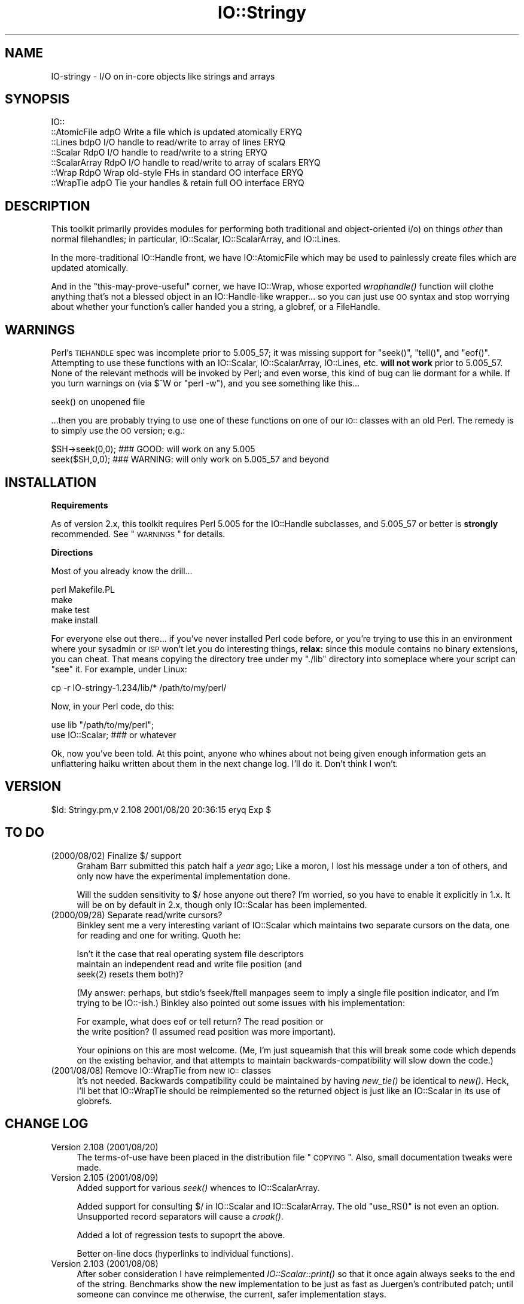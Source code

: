 .\" Automatically generated by Pod::Man v1.37, Pod::Parser v1.3
.\"
.\" Standard preamble:
.\" ========================================================================
.de Sh \" Subsection heading
.br
.if t .Sp
.ne 5
.PP
\fB\\$1\fR
.PP
..
.de Sp \" Vertical space (when we can't use .PP)
.if t .sp .5v
.if n .sp
..
.de Vb \" Begin verbatim text
.ft CW
.nf
.ne \\$1
..
.de Ve \" End verbatim text
.ft R
.fi
..
.\" Set up some character translations and predefined strings.  \*(-- will
.\" give an unbreakable dash, \*(PI will give pi, \*(L" will give a left
.\" double quote, and \*(R" will give a right double quote.  | will give a
.\" real vertical bar.  \*(C+ will give a nicer C++.  Capital omega is used to
.\" do unbreakable dashes and therefore won't be available.  \*(C` and \*(C'
.\" expand to `' in nroff, nothing in troff, for use with C<>.
.tr \(*W-|\(bv\*(Tr
.ds C+ C\v'-.1v'\h'-1p'\s-2+\h'-1p'+\s0\v'.1v'\h'-1p'
.ie n \{\
.    ds -- \(*W-
.    ds PI pi
.    if (\n(.H=4u)&(1m=24u) .ds -- \(*W\h'-12u'\(*W\h'-12u'-\" diablo 10 pitch
.    if (\n(.H=4u)&(1m=20u) .ds -- \(*W\h'-12u'\(*W\h'-8u'-\"  diablo 12 pitch
.    ds L" ""
.    ds R" ""
.    ds C` ""
.    ds C' ""
'br\}
.el\{\
.    ds -- \|\(em\|
.    ds PI \(*p
.    ds L" ``
.    ds R" ''
'br\}
.\"
.\" If the F register is turned on, we'll generate index entries on stderr for
.\" titles (.TH), headers (.SH), subsections (.Sh), items (.Ip), and index
.\" entries marked with X<> in POD.  Of course, you'll have to process the
.\" output yourself in some meaningful fashion.
.if \nF \{\
.    de IX
.    tm Index:\\$1\t\\n%\t"\\$2"
..
.    nr % 0
.    rr F
.\}
.\"
.\" For nroff, turn off justification.  Always turn off hyphenation; it makes
.\" way too many mistakes in technical documents.
.hy 0
.if n .na
.\"
.\" Accent mark definitions (@(#)ms.acc 1.5 88/02/08 SMI; from UCB 4.2).
.\" Fear.  Run.  Save yourself.  No user-serviceable parts.
.    \" fudge factors for nroff and troff
.if n \{\
.    ds #H 0
.    ds #V .8m
.    ds #F .3m
.    ds #[ \f1
.    ds #] \fP
.\}
.if t \{\
.    ds #H ((1u-(\\\\n(.fu%2u))*.13m)
.    ds #V .6m
.    ds #F 0
.    ds #[ \&
.    ds #] \&
.\}
.    \" simple accents for nroff and troff
.if n \{\
.    ds ' \&
.    ds ` \&
.    ds ^ \&
.    ds , \&
.    ds ~ ~
.    ds /
.\}
.if t \{\
.    ds ' \\k:\h'-(\\n(.wu*8/10-\*(#H)'\'\h"|\\n:u"
.    ds ` \\k:\h'-(\\n(.wu*8/10-\*(#H)'\`\h'|\\n:u'
.    ds ^ \\k:\h'-(\\n(.wu*10/11-\*(#H)'^\h'|\\n:u'
.    ds , \\k:\h'-(\\n(.wu*8/10)',\h'|\\n:u'
.    ds ~ \\k:\h'-(\\n(.wu-\*(#H-.1m)'~\h'|\\n:u'
.    ds / \\k:\h'-(\\n(.wu*8/10-\*(#H)'\z\(sl\h'|\\n:u'
.\}
.    \" troff and (daisy-wheel) nroff accents
.ds : \\k:\h'-(\\n(.wu*8/10-\*(#H+.1m+\*(#F)'\v'-\*(#V'\z.\h'.2m+\*(#F'.\h'|\\n:u'\v'\*(#V'
.ds 8 \h'\*(#H'\(*b\h'-\*(#H'
.ds o \\k:\h'-(\\n(.wu+\w'\(de'u-\*(#H)/2u'\v'-.3n'\*(#[\z\(de\v'.3n'\h'|\\n:u'\*(#]
.ds d- \h'\*(#H'\(pd\h'-\w'~'u'\v'-.25m'\f2\(hy\fP\v'.25m'\h'-\*(#H'
.ds D- D\\k:\h'-\w'D'u'\v'-.11m'\z\(hy\v'.11m'\h'|\\n:u'
.ds th \*(#[\v'.3m'\s+1I\s-1\v'-.3m'\h'-(\w'I'u*2/3)'\s-1o\s+1\*(#]
.ds Th \*(#[\s+2I\s-2\h'-\w'I'u*3/5'\v'-.3m'o\v'.3m'\*(#]
.ds ae a\h'-(\w'a'u*4/10)'e
.ds Ae A\h'-(\w'A'u*4/10)'E
.    \" corrections for vroff
.if v .ds ~ \\k:\h'-(\\n(.wu*9/10-\*(#H)'\s-2\u~\d\s+2\h'|\\n:u'
.if v .ds ^ \\k:\h'-(\\n(.wu*10/11-\*(#H)'\v'-.4m'^\v'.4m'\h'|\\n:u'
.    \" for low resolution devices (crt and lpr)
.if \n(.H>23 .if \n(.V>19 \
\{\
.    ds : e
.    ds 8 ss
.    ds o a
.    ds d- d\h'-1'\(ga
.    ds D- D\h'-1'\(hy
.    ds th \o'bp'
.    ds Th \o'LP'
.    ds ae ae
.    ds Ae AE
.\}
.rm #[ #] #H #V #F C
.\" ========================================================================
.\"
.IX Title "IO::Stringy 3"
.TH IO::Stringy 3 "2014-04-08" "perl v5.8.7" "User Contributed Perl Documentation"
.SH "NAME"
IO\-stringy \- I/O on in\-core objects like strings and arrays
.SH "SYNOPSIS"
.IX Header "SYNOPSIS"
.Vb 7
\&    IO::
\&    ::AtomicFile   adpO  Write a file which is updated atomically     ERYQ
\&    ::Lines        bdpO  I/O handle to read/write to array of lines   ERYQ
\&    ::Scalar       RdpO  I/O handle to read/write to a string         ERYQ
\&    ::ScalarArray  RdpO  I/O handle to read/write to array of scalars ERYQ
\&    ::Wrap         RdpO  Wrap old-style FHs in standard OO interface  ERYQ
\&    ::WrapTie      adpO  Tie your handles & retain full OO interface  ERYQ
.Ve
.SH "DESCRIPTION"
.IX Header "DESCRIPTION"
This toolkit primarily provides modules for performing both traditional 
and object-oriented i/o) on things \fIother\fR than normal filehandles; 
in particular, IO::Scalar, IO::ScalarArray, 
and IO::Lines.
.PP
In the more-traditional IO::Handle front, we 
have IO::AtomicFile
which may be used to painlessly create files which are updated
atomically.
.PP
And in the \*(L"this\-may\-prove\-useful\*(R" corner, we have IO::Wrap, 
whose exported \fIwraphandle()\fR function will clothe anything that's not
a blessed object in an IO::Handle\-like wrapper... so you can just
use \s-1OO\s0 syntax and stop worrying about whether your function's caller
handed you a string, a globref, or a FileHandle.
.SH "WARNINGS"
.IX Header "WARNINGS"
Perl's \s-1TIEHANDLE\s0 spec was incomplete prior to 5.005_57;
it was missing support for \f(CW\*(C`seek()\*(C'\fR, \f(CW\*(C`tell()\*(C'\fR, and \f(CW\*(C`eof()\*(C'\fR.
Attempting to use these functions with an IO::Scalar, IO::ScalarArray,
IO::Lines, etc. \fBwill not work\fR prior to 5.005_57.  
None of the relevant methods will be invoked by Perl; 
and even worse, this kind of bug can lie dormant for a while.
If you turn warnings on (via \f(CW$^W\fR or \f(CW\*(C`perl \-w\*(C'\fR), and you see 
something like this...
.PP
.Vb 1
\&    seek() on unopened file
.Ve
.PP
\&...then you are probably trying to use one of these functions
on one of our \s-1IO::\s0 classes with an old Perl.  The remedy is to simply
use the \s-1OO\s0 version; e.g.:
.PP
.Vb 2
\&    $SH->seek(0,0);    ### GOOD: will work on any 5.005
\&    seek($SH,0,0);     ### WARNING: will only work on 5.005_57 and beyond
.Ve
.SH "INSTALLATION"
.IX Header "INSTALLATION"
.Sh "Requirements"
.IX Subsection "Requirements"
As of version 2.x, this toolkit requires Perl 5.005 for 
the IO::Handle subclasses, and 5.005_57 or better is
\&\fBstrongly\fR recommended.  See \*(L"\s-1WARNINGS\s0\*(R" for details.
.Sh "Directions"
.IX Subsection "Directions"
Most of you already know the drill...
.PP
.Vb 4
\&    perl Makefile.PL
\&    make
\&    make test
\&    make install
.Ve
.PP
For everyone else out there...
if you've never installed Perl code before, or you're trying to use
this in an environment where your sysadmin or \s-1ISP\s0 won't let you do
interesting things, \fBrelax:\fR since this module contains no binary 
extensions, you can cheat.  That means copying the directory tree
under my \*(L"./lib\*(R" directory into someplace where your script can \*(L"see\*(R" 
it.  For example, under Linux:
.PP
.Vb 1
\&    cp -r IO-stringy-1.234/lib/* /path/to/my/perl/
.Ve
.PP
Now, in your Perl code, do this:
.PP
.Vb 2
\&    use lib "/path/to/my/perl";
\&    use IO::Scalar;                   ### or whatever
.Ve
.PP
Ok, now you've been told.  At this point, anyone who whines about
not being given enough information gets an unflattering haiku 
written about them in the next change log.  I'll do it.  
Don't think I won't.
.SH "VERSION"
.IX Header "VERSION"
$Id: Stringy.pm,v 2.108 2001/08/20 20:36:15 eryq Exp $
.SH "TO DO"
.IX Header "TO DO"
.IP "(2000/08/02)  Finalize $/ support" 4
.IX Item "(2000/08/02)  Finalize $/ support"
Graham Barr submitted this patch half a \fIyear\fR ago; 
Like a moron, I lost his message under a ton of others,
and only now have the experimental implementation done.
.Sp
Will the sudden sensitivity to $/ hose anyone out there?
I'm worried, so you have to enable it explicitly in 1.x.
It will be on by default in 2.x, though only IO::Scalar
has been implemented.
.IP "(2000/09/28)  Separate read/write cursors?" 4
.IX Item "(2000/09/28)  Separate read/write cursors?"
Binkley sent me a very interesting variant of IO::Scalar which
maintains two separate cursors on the data, one for reading
and one for writing.  Quoth he:
.Sp
.Vb 3
\&    Isn't it the case that real operating system file descriptors 
\&    maintain an independent read and write file position (and 
\&    seek(2) resets them both)?
.Ve
.Sp
(My answer: perhaps, but stdio's fseek/ftell manpages seem to
imply a single file position indicator, and I'm trying to be IO::\-ish.)
Binkley also pointed out some issues with his implementation:  
.Sp
.Vb 2
\&    For example, what does eof or tell return?  The read position or 
\&    the write position?  (I assumed read position was more important).
.Ve
.Sp
Your opinions on this are most welcome.
(Me, I'm just squeamish that this will break some code
which depends on the existing behavior, and that attempts to
maintain backwards-compatibility will slow down the code.)
.IP "(2001/08/08)  Remove IO::WrapTie from new \s-1IO::\s0 classes" 4
.IX Item "(2001/08/08)  Remove IO::WrapTie from new IO:: classes"
It's not needed.  Backwards compatibility could be maintained
by having \fInew_tie()\fR be identical to \fInew()\fR.  Heck, I'll bet
that IO::WrapTie should be reimplemented so the returned 
object is just like an IO::Scalar in its use of globrefs.
.SH "CHANGE LOG"
.IX Header "CHANGE LOG"
.IP "Version 2.108   (2001/08/20)" 4
.IX Item "Version 2.108   (2001/08/20)"
The terms-of-use have been placed in the distribution file \*(L"\s-1COPYING\s0\*(R".  
Also, small documentation tweaks were made.
.IP "Version 2.105   (2001/08/09)" 4
.IX Item "Version 2.105   (2001/08/09)"
Added support for various \fIseek()\fR whences to IO::ScalarArray.
.Sp
Added support for consulting $/ in IO::Scalar and IO::ScalarArray.
The old \f(CW\*(C`use_RS()\*(C'\fR is not even an option.  
Unsupported record separators will cause a \fIcroak()\fR.
.Sp
Added a lot of regression tests to supoprt the above.
.Sp
Better on-line docs (hyperlinks to individual functions).
.IP "Version 2.103   (2001/08/08)" 4
.IX Item "Version 2.103   (2001/08/08)"
After sober consideration I have reimplemented \fIIO::Scalar::print()\fR 
so that it once again always seeks to the end of the string.
Benchmarks show the new implementation to be just as fast as
Juergen's contributed patch; until someone can convince me otherwise,
the current, safer implementation stays.
.Sp
I thought more about giving IO::Scalar two separate handles,
one for reading and one for writing, as suggested by Binkley.
His points about what \fItell()\fR and \fIeof()\fR return are, I think,
show-stoppers for this feature.  Even the manpages for stdio's \fIfseek()\fR
seem to imply a \fIsingle\fR file position indicator, not two.
So I think I will take this off the \s-1TO\s0 \s-1DO\s0 list.  
\&\fBRemedy:\fR you can always have two handles open on the same
scalar, one which you only write to, and one which you only read from.
That should give the same effect.
.IP "Version 2.101   (2001/08/07)" 4
.IX Item "Version 2.101   (2001/08/07)"
\&\fBAlpha release.\fR
This is the initial release of the \*(L"IO::Scalar and friends are
now subclasses of IO::Handle\*(R".  I'm flinging it against the wall.  
Please tell me if the banana sticks.  When it does, the banana
will be called 2.2x. 
.Sp
First off, \fImany many thanks to Doug Wilson\fR, who
has provided an \fIinvaluable\fR service by patching IO::Scalar
and friends so that they (1) inherit from IO::Handle, (2) automatically
tie themselves so that the \f(CW\*(C`new()\*(C'\fR objects can be used in native i/o
constructs, and (3) doing it so that the whole damn thing passes
its regression tests.  As Doug knows, my globref Kung-Fu was not
up to the task; he graciously provided the patches.  This has earned
him a seat at the Co-Authors table, and the 
right to have me address him as \fIsensei\fR.
.Sp
Performance of \fIIO::Scalar::print()\fR has been improved by as much as 2x
for lots of little prints, with the cost of forcing those
who print-then-seek-then-print to explicitly seek to end-of-string
before printing again.
\&\fIThanks to Juergen Zeller for this patch.\fR
.Sp
Added the \s-1COPYING\s0 file, which had been missing from prior versions.  
\&\fIThanks to Albert Chin-A-Young for pointing this out.\fR
.Sp
IO::Scalar consults $/ by default (1.x ignored it by default).
Yes, I still need to support IO::ScalarArray.
.IP "Version 1.221   (2001/08/07)" 4
.IX Item "Version 1.221   (2001/08/07)"
I threatened in \*(L"\s-1INSTALLATION\s0\*(R" to write an unflattering haiku
about anyone who whined that I gave them insufficient information...
but it turns out that I left out a crucial direction.  D'\s-1OH\s0!
\&\fIThanks to David Beroff for the \*(L"patch\*(R" and the haiku...\fR
.Sp
.Vb 3
\&       Enough info there?
\&         Here's unflattering haiku:
\&       Forgot the line, "make"!  ;-)
.Ve
.IP "Version 1.220   (2001/04/03)" 4
.IX Item "Version 1.220   (2001/04/03)"
Added untested \s-1SEEK\s0, \s-1TELL\s0, and \s-1EOF\s0 methods to IO::Scalar 
and IO::ScalarArray to support corresponding functions for
tied filehandles: untested, because I'm still running 5.00556 
and Perl is complaining about \*(L"\fItell()\fR on unopened file\*(R".
\&\fIThanks to Graham Barr for the suggestion.\fR
.Sp
Removed not-fully-blank lines from modules; these were causing
lots of POD-related warnings.  
\&\fIThanks to Nicolas Joly for the suggestion.\fR
.IP "Version 1.219   (2001/02/23)" 4
.IX Item "Version 1.219   (2001/02/23)"
IO::Scalar objects can now be made sensitive to $/ .
Pains were taken to keep the fast code fast while adding this feature.
\&\fICheers to Graham Barr for submitting his patch; 
jeers to me for losing his email for 6 months.\fR
.IP "Version 1.218   (2001/02/23)" 4
.IX Item "Version 1.218   (2001/02/23)"
IO::Scalar has a new \fIsysseek()\fR method.
\&\fIThanks again to Richard Jones.\fR
.Sp
New \*(L"\s-1TO\s0 \s-1DO\s0\*(R" section, because people who submit patches/ideas should 
at least know that they're in the system... and that I won't lose
their stuff.  Please read it.  
.Sp
New entries in \*(L"\s-1AUTHOR\s0\*(R".  
Please read those too.
.IP "Version 1.216   (2000/09/28)" 4
.IX Item "Version 1.216   (2000/09/28)"
\&\fBIO::Scalar and IO::ScalarArray now inherit from IO::Handle.\fR
I thought I'd remembered a problem with this ages ago, related to
the fact that these \s-1IO::\s0 modules don't have \*(L"real\*(R" filehandles,
but the problem apparently isn't surfacing now.  
If you suddenly encounter Perl warnings during global destruction
(especially if you're using tied filehandles), then please let me know!
\&\fIThanks to B. K. Oxley (binkley) for this.\fR
.Sp
\&\fBNasty bug fixed in \f(BIIO::Scalar::write()\fB.\fR
Apparently, the offset and the number-of-bytes arguments were,
for all practical purposes, \fIreversed.\fR  You were okay if
you did all your writing with \fIprint()\fR, but boy was \fIthis\fR a stupid bug!  
\&\fIThanks to Richard Jones for finding this one.  
For you, Rich, a double-length haiku:\fR
.Sp
.Vb 3
\&       Newspaper headline
\&          typeset by dyslexic man
\&       loses urgency
.Ve
.Sp
.Vb 3
\&       BABY EATS FISH is
\&          simply not equivalent   
\&       to FISH EATS BABY
.Ve
.Sp
\&\fBNew sysread and syswrite methods for IO::Scalar.\fR
\&\fIThanks again to Richard Jones for this.\fR
.IP "Version 1.215   (2000/09/05)" 4
.IX Item "Version 1.215   (2000/09/05)"
Added 'bool' overload to '""' overload, so object always evaluates 
to true.  (Whew.  Glad I caught this before it went to \s-1CPAN\s0.)
.IP "Version 1.214   (2000/09/03)" 4
.IX Item "Version 1.214   (2000/09/03)"
Evaluating an IO::Scalar in a string context now yields
the underlying string.
\&\fIThanks to B. K. Oxley (binkley) for this.\fR
.IP "Version 1.213   (2000/08/16)" 4
.IX Item "Version 1.213   (2000/08/16)"
Minor documentation fixes.
.IP "Version 1.212   (2000/06/02)" 4
.IX Item "Version 1.212   (2000/06/02)"
Fixed IO::InnerFile incompatibility with Perl5.004.
\&\fIThanks to many folks for reporting this.\fR
.IP "Version 1.210   (2000/04/17)" 4
.IX Item "Version 1.210   (2000/04/17)"
Added \fIflush()\fR and other no-op methods.
\&\fIThanks to Doru Petrescu for suggesting this.\fR
.IP "Version 1.209   (2000/03/17)" 4
.IX Item "Version 1.209   (2000/03/17)"
Small bug fixes.
.IP "Version 1.208   (2000/03/14)" 4
.IX Item "Version 1.208   (2000/03/14)"
Incorporated a number of contributed patches and extensions,
mostly related to speed hacks, support for \*(L"offset\*(R", and
\&\s-1WRITE/CLOSE\s0 methods.
\&\fIThanks to Richard Jones, Doru Petrescu, and many others.\fR
.IP "Version 1.206   (1999/04/18)" 4
.IX Item "Version 1.206   (1999/04/18)"
Added creation of ./testout when Makefile.PL is run.
.IP "Version 1.205   (1999/01/15)" 4
.IX Item "Version 1.205   (1999/01/15)"
Verified for Perl5.005.
.IP "Version 1.202   (1998/04/18)" 4
.IX Item "Version 1.202   (1998/04/18)"
New IO::WrapTie and IO::AtomicFile added.
.IP "Version 1.110" 4
.IX Item "Version 1.110"
Added IO::WrapTie.
.IP "Version 1.107" 4
.IX Item "Version 1.107"
Added IO::Lines, and made some bug fixes to IO::ScalarArray. 
Also, added \fIgetc()\fR.
.IP "Version 1.105" 4
.IX Item "Version 1.105"
No real changes; just upgraded IO::Wrap to have a \f(CW$VERSION\fR string.
.SH "AUTHOR"
.IX Header "AUTHOR"
.IP "Primary Maintainer" 4
.IX Item "Primary Maintainer"
Eryq (\fIeryq@zeegee.com\fR).
President, ZeeGee Software Inc (\fIhttp://www.zeegee.com\fR).
.IP "Co-Authors" 4
.IX Item "Co-Authors"
For all their bug reports and patch submissions, the following
are officially recognized:
.Sp
.Vb 4
\&     Richard Jones
\&     B. K. Oxley (binkley) 
\&     Doru Petrescu 
\&     Doug Wilson (for picking up the ball I dropped, and doing tie() right)
.Ve
.PP
Go to \fIhttp://www.zeegee.com\fR for the latest downloads
and on-line documentation for this module. 
.PP
Enjoy.  Yell if it breaks.
